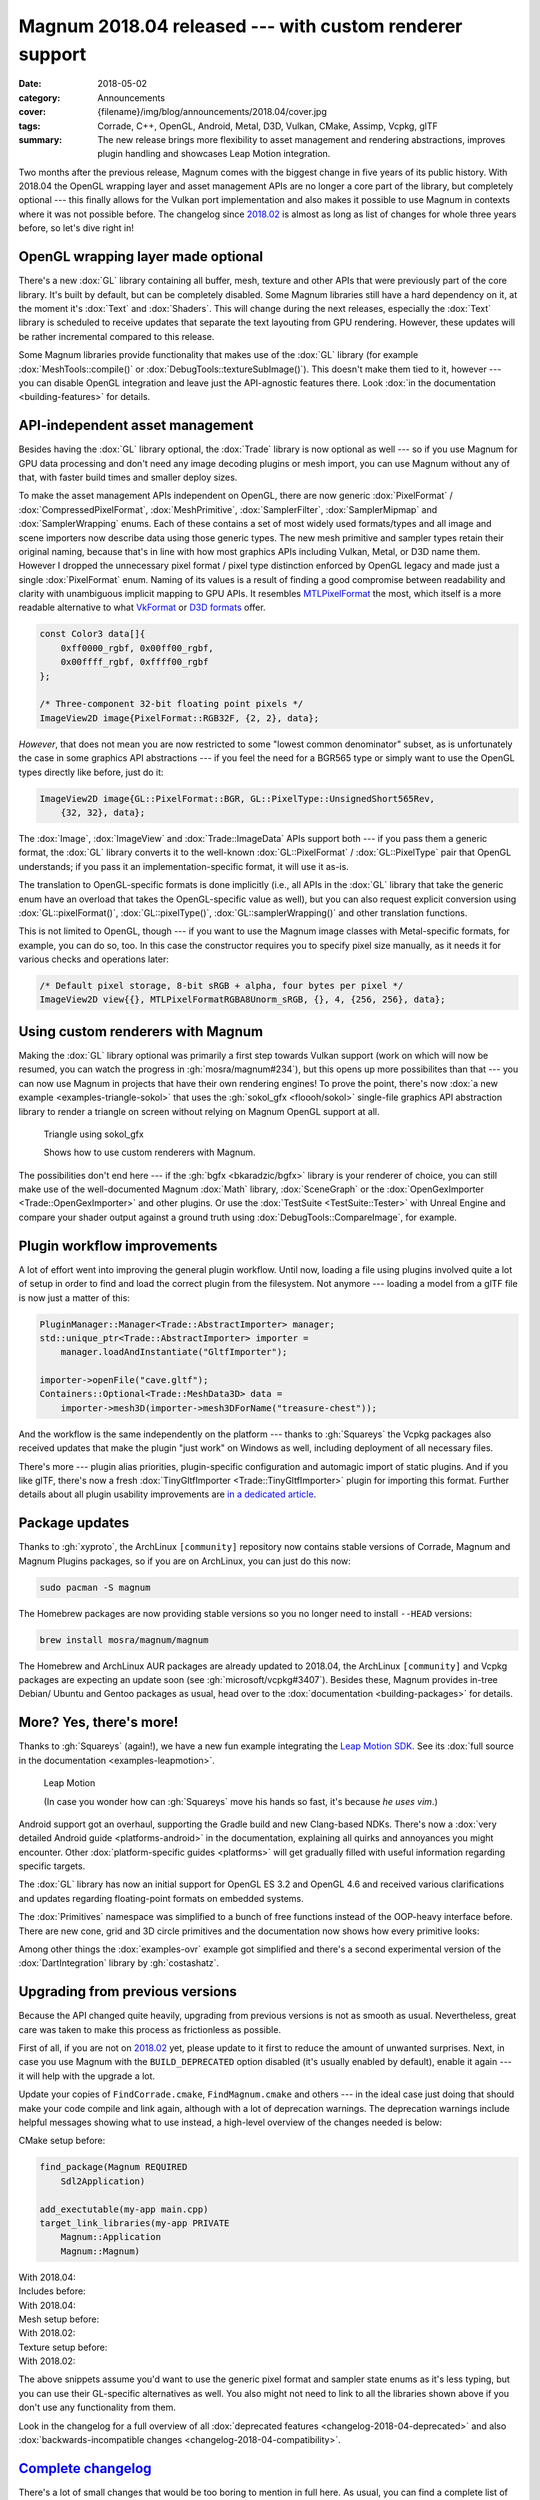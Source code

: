 Magnum 2018.04 released --- with custom renderer support
########################################################

:date: 2018-05-02
:category: Announcements
:cover: {filename}/img/blog/announcements/2018.04/cover.jpg
:tags: Corrade, C++, OpenGL, Android, Metal, D3D, Vulkan, CMake, Assimp, Vcpkg,
    glTF
:summary: The new release brings more flexibility to asset management and
    rendering abstractions, improves plugin handling and showcases Leap Motion
    integration.

Two months after the previous release, Magnum comes with the biggest change in
five years of its public history. With 2018.04 the OpenGL wrapping layer and
asset management APIs are no longer a core part of the library, but completely
optional --- this finally allows for the Vulkan port implementation and also
makes it possible to use Magnum in contexts where it was not possible before.
The changelog since `2018.02 <{filename}/blog/announcements/2018.02.rst>`_ is
almost as long as list of changes for whole three years before, so let's dive
right in!

OpenGL wrapping layer made optional
===================================

There's a new :dox:`GL` library containing all buffer, mesh, texture and
other APIs that were previously part of the core library. It's built by
default, but can be completely disabled. Some Magnum libraries still have a
hard dependency on it, at the moment it's :dox:`Text` and :dox:`Shaders`. This
will change during the next releases, especially the :dox:`Text` library is
scheduled to receive updates that separate the text layouting from GPU
rendering. However, these updates will be rather incremental compared to this
release.

Some Magnum libraries provide functionality that makes use of the :dox:`GL`
library (for example :dox:`MeshTools::compile()` or
:dox:`DebugTools::textureSubImage()`). This doesn't make them tied to it,
however --- you can disable OpenGL integration and leave just the API-agnostic
features there. Look :dox:`in the documentation <building-features>` for
details.

API-independent asset management
================================

Besides having the :dox:`GL` library optional, the :dox:`Trade` library is now
optional as well --- so if you use Magnum for GPU data processing and don't
need any image decoding plugins or mesh import, you can use Magnum without any
of that, with faster build times and smaller deploy sizes.

To make the asset management APIs independent on OpenGL, there are now generic
:dox:`PixelFormat` / :dox:`CompressedPixelFormat`, :dox:`MeshPrimitive`, :dox:`SamplerFilter`, :dox:`SamplerMipmap` and :dox:`SamplerWrapping` enums.
Each of these contains a set of most widely used formats/types and all image
and scene importers now describe  data using those generic types. The new mesh
primitive and sampler types retain their original naming, because that's in
line with how most graphics APIs including Vulkan, Metal, or D3D name them.
However I dropped the unnecessary pixel format / pixel type distinction
enforced by OpenGL legacy and made just a single :dox:`PixelFormat` enum.
Naming of its values is a result of finding a good compromise between
readability and clarity with unambiguous implicit mapping to GPU APIs. It
resembles `MTLPixelFormat <https://developer.apple.com/documentation/metal/mtlpixelformat>`_
the most, which itself is a more readable alternative to what
`VkFormat <https://www.khronos.org/registry/vulkan/specs/1.1-extensions/man/html/VkFormat.html>`_
or `D3D formats <https://msdn.microsoft.com/en-us/library/windows/desktop/bb153349(v=vs.85).aspx>`_
offer.

.. code:: c++

    const Color3 data[]{
        0xff0000_rgbf, 0x00ff00_rgbf,
        0x00ffff_rgbf, 0xffff00_rgbf
    };

    /* Three-component 32-bit floating point pixels */
    ImageView2D image{PixelFormat::RGB32F, {2, 2}, data};

*However*, that does not mean you are now restricted to some "lowest common
denominator" subset, as is unfortunately the case in some graphics API
abstractions --- if you feel the need for a BGR565 type or simply want to use
the OpenGL types directly like before, just do it:

.. code:: c++

    ImageView2D image{GL::PixelFormat::BGR, GL::PixelType::UnsignedShort565Rev,
        {32, 32}, data};

The :dox:`Image`, :dox:`ImageView` and :dox:`Trade::ImageData` APIs support
both --- if you pass them a generic format, the :dox:`GL` library converts it
to the well-known :dox:`GL::PixelFormat` / :dox:`GL::PixelType` pair that
OpenGL understands; if you pass it an implementation-specific format, it will
use it as-is.

The translation to OpenGL-specific formats is done implicitly (i.e., all APIs
in the :dox:`GL` library that take the generic enum have an overload that takes
the OpenGL-specific value as well), but you can also request explicit
conversion using :dox:`GL::pixelFormat()`, :dox:`GL::pixelType()`,
:dox:`GL::samplerWrapping()` and other translation functions.

.. block-success:: Implementation details

    The translation functions simply index into a :cpp:`constexpr` lookup table
    using zero-based enums. The approach is loosely based on
    `this detailed article by G-Truc <https://www.g-truc.net/post-0704.html>`_
    and is as fast as it can possibly be. I'm going a bit further to ensure
    that the mapping is valid and robust for further additions, but all of the
    extra work is done in a separate test case, not affecting runtime
    translation performance. `Have a look at the code <https://github.com/mosra/magnum/blob/9457cfc37670bd407f920da05026f62039194431/src/Magnum/GL/Test/PixelFormatTest.cpp#L117-L150>`_,
    if you are interested.

This is not limited to OpenGL, though --- if you want to use the Magnum image
classes with Metal-specific formats, for example, you can do so, too. In this
case the constructor requires you to specify pixel size manually, as it needs
it for various checks and operations later:

.. code:: c++

    /* Default pixel storage, 8-bit sRGB + alpha, four bytes per pixel */
    ImageView2D view{{}, MTLPixelFormatRGBA8Unorm_sRGB, {}, 4, {256, 256}, data};

Using custom renderers with Magnum
==================================

Making the :dox:`GL` library optional was primarily a first step towards Vulkan
support (work on which will now be resumed, you can watch the progress in
:gh:`mosra/magnum#234`), but this opens up more possibilites than that --- you
can now use Magnum in projects that have their own rendering engines! To prove
the point, there's now :dox:`a new example <examples-triangle-sokol>` that uses
the :gh:`sokol_gfx <floooh/sokol>` single-file graphics API abstraction library
to render a triangle on screen without relying on Magnum OpenGL support at all.

.. note-success::

    I was very impressed by how clean and simple the API of ``sokol_gfx`` is
    --- it took me 20 minutes and 150 lines of code to get from a blank file to
    a triangle on screen, and the whole library is mere 8000 lines. Hats off,
    :gh:`floooh`!

    .. class:: m-text m-em m-small

    (For comparison, `my first Vulkan triangle <https://twitter.com/czmosra/status/970601850348212225>`_
    took me 16 hours and 512 lines.)

.. container:: m-row

    .. container:: m-col-m-6 m-push-m-3

        .. figure:: {filename}/showcase/triangle/screenshot.png
            :alt: sokol_gfx Triangle example screenshot
            :figclass: m-figure m-fullwidth
            :target: http://doc.magnum.graphics/magnum/examples-triangle-sokol.html

            Triangle using sokol_gfx

            Shows how to use custom renderers with Magnum.

The possibilities don't end here --- if the :gh:`bgfx <bkaradzic/bgfx>` library
is your renderer of choice, you can still make use of the
well-documented Magnum :dox:`Math` library, :dox:`SceneGraph` or the :dox:`OpenGexImporter <Trade::OpenGexImporter>` and other plugins. Or use the
:dox:`TestSuite <TestSuite::Tester>` with Unreal Engine and compare your shader
output against a ground truth using :dox:`DebugTools::CompareImage`, for
example.

Plugin workflow improvements
============================

A lot of effort went into improving the general plugin workflow. Until now,
loading a file using plugins involved quite a lot of setup in order to find
and load the correct plugin from the filesystem. Not anymore --- loading a
model from a glTF file is now just a matter of this:

.. code:: c++

    PluginManager::Manager<Trade::AbstractImporter> manager;
    std::unique_ptr<Trade::AbstractImporter> importer =
        manager.loadAndInstantiate("GltfImporter");

    importer->openFile("cave.gltf");
    Containers::Optional<Trade::MeshData3D> data =
        importer->mesh3D(importer->mesh3DForName("treasure-chest"));

And the workflow is the same independently on the platform --- thanks to
:gh:`Squareys` the Vcpkg packages also received updates that make the plugin
"just work" on Windows as well, including deployment of all necessary files.

There's more --- plugin alias priorities, plugin-specific configuration and
automagic import of static plugins. And if you like glTF, there's now a fresh
:dox:`TinyGltfImporter <Trade::TinyGltfImporter>` plugin for importing this
format. Further details about all plugin usability improvements are
`in a dedicated article <{filename}/blog/announcements/plugin-usability-improvements.rst>`_.

Package updates
===============

Thanks to :gh:`xyproto`, the ArchLinux ``[community]`` repository now contains
stable versions of Corrade, Magnum and Magnum Plugins packages, so if you are
on ArchLinux, you can just do this now:

.. code:: sh

    sudo pacman -S magnum

The Homebrew packages are now providing stable versions so you no longer need
to install ``--HEAD`` versions:

.. code:: sh

    brew install mosra/magnum/magnum

The Homebrew and ArchLinux AUR packages are already updated to 2018.04, the
ArchLinux ``[community]`` and Vcpkg packages are expecting an update soon (see
:gh:`microsoft/vcpkg#3407`). Besides these, Magnum provides in-tree Debian/
Ubuntu and Gentoo packages as usual, head over to the
:dox:`documentation <building-packages>` for details.

.. note-info::

    We're aware of the freshly announced `Linux and macOS support in Vcpkg <https://blogs.msdn.microsoft.com/vcblog/2018/04/24/announcing-a-single-c-library-manager-for-linux-macos-and-windows-vcpkg/>`_
    and are working on making Magnum Vcpkg packages work on these systems. It's
    not done yet, though.

More? Yes, there's more!
========================

Thanks to :gh:`Squareys` (again!), we have a new fun example integrating the
`Leap Motion SDK <https://leapmotion.com/>`_. See its
:dox:`full source in the documentation <examples-leapmotion>`.

.. container:: m-row

    .. container:: m-col-m-6 m-push-m-3

        .. figure:: {filename}/img/blog/announcements/2018.04/leapmotion.gif
            :alt: Leap Motion example screenshot
            :figclass: m-fullwidth
            :target: http://doc.magnum.graphics/magnum/examples-triangle-sokol.html

            Leap Motion

            (In case you wonder how can :gh:`Squareys` move his hands so fast,
            it's because *he uses vim*.)

Android support got an overhaul, supporting the Gradle build and new
Clang-based NDKs. There's now a :dox:`very detailed Android guide <platforms-android>`
in the documentation, explaining all quirks and annoyances you might encounter.
Other :dox:`platform-specific guides <platforms>` will get gradually filled
with useful information regarding specific targets.

The :dox:`GL` library has now an initial support for OpenGL ES 3.2 and OpenGL
4.6 and received various clarifications and updates regarding floating-point
formats on embedded systems.

The :dox:`Primitives` namespace was simplified to a bunch of free functions
instead of the OOP-heavy interface before. There are new cone, grid and 3D
circle primitives and the documentation now shows how every primitive looks:

.. image:: {filename}/img/blog/announcements/2018.04/primitives.jpg
    :alt: Primitives namespace documentation

Among other things the :dox:`examples-ovr` example got simplified and there's a
second experimental version of the :dox:`DartIntegration` library by
:gh:`costashatz`.

Upgrading from previous versions
================================

Because the API changed quite heavily, upgrading from previous versions is not
as smooth as usual. Nevertheless, great care was taken to make this process as
frictionless as possible.

First of all, if you are not on `2018.02 <{filename}/blog/announcements/2018.02.rst>`_
yet, please update to it first to reduce the amount of unwanted surprises.
Next, in case you use Magnum with the ``BUILD_DEPRECATED`` option disabled
(it's usually enabled by default), enable it again --- it will help with the
upgrade a lot.

Update your copies of ``FindCorrade.cmake``, ``FindMagnum.cmake`` and others
--- in the ideal case just doing that should make your code compile and link
again, although with a lot of deprecation warnings. The deprecation warnings
include helpful messages showing what to use instead, a high-level overview of
the changes needed is below:

.. container:: m-row m-container-inflate

    .. container:: m-col-m-6

        CMake setup before:

        .. code:: cmake
            :class: m-inverted

            find_package(Magnum REQUIRED
                Sdl2Application)

            add_exectutable(my-app main.cpp)
            target_link_libraries(my-app PRIVATE
                Magnum::Application
                Magnum::Magnum)

    .. container:: m-col-m-6

        With 2018.04:

        .. code:: cmake
            :class: m-inverted
            :hl_lines: 2 3 9 10

            find_package(Magnum REQUIRED
                GL
                Trade
                Sdl2Application)

            add_exectutable(my-app main.cpp)
            target_link_libraries(my-app PRIVATE
                Magnum::Application
                Magnum::GL
                Magnum::Trade
                Magnum::Magnum)

.. container:: m-row m-container-inflate

    .. container:: m-col-m-6

        Includes before:

        .. code:: c++
            :class: m-inverted
            :hl_lines: 3 4 5

            #include <Magnum/ImageView.h>
            #include <Magnum/PixelFormat.h>
            #include <Magnum/Buffer.h>
            #include <Magnum/Framebuffer.h>
            #include <Magnum/Mesh.h>

    .. container:: m-col-m-6

        With 2018.04:

        .. code:: c++
            :class: m-inverted
            :hl_lines: 3 4 5

            #include <Magnum/ImageView.h>
            #include <Magnum/PixelFormat.h>
            #include <Magnum/GL/Buffer.h>
            #include <Magnum/GL/Framebuffer.h>
            #include <Magnum/GL/Mesh.h>

.. container:: m-row m-container-inflate

    .. container:: m-col-m-6

        Mesh setup before:

        .. code:: c++
            :class: m-inverted
            :hl_lines: 1 3 5 7 10

            Buffer vertices, indices;
            vertices.setData(data,
                BufferUsage::StaticDraw);
            indices.setData(indexData,
                BufferUsage::StaticDraw);

            Mesh mesh{MeshPrimitive::Triangles};
            mesh.addVertexBuffer(vertices, 0, ...)
                .setIndexBuffer(indices, 0,
                    Mesh::IndexType::UnsignedShort);

    .. container:: m-col-m-6

        With 2018.02:

        .. code:: c++
            :class: m-inverted
            :hl_lines: 1 3 5 7 10

            GL::Buffer vertices;
            vertices.setData(data,
                GL::BufferUsage::StaticDraw);
            indices.setData(indexData,
                GL::BufferUsage::StaticDraw);

            GL::Mesh mesh{MeshPrimitive::Triangles};
            mesh.addVertexBuffer(vertices, 0, ...)
                .setIndexBuffer(indices, 0,
                    MeshIndexType::UnsignedShort);

.. container:: m-row m-container-inflate

    .. container:: m-col-m-6

        Texture setup before:

        .. code:: c++
            :class: m-inverted
            :hl_lines: 2 5 7 9 11

            ImageView2D image{
                PixelFormat::Red, PixelType::UnsignedByte,
                size, data};

            Texture2D t;
            t.setMagnificationFilter(
                Sampler::Filter::Linear)
             .setMinificationFilter(
                Sampler::Filter::Linear)
             .setWrapping(Sampler::Wrapping::ClampToEdge)
             .setStorage(1, TextureFormat::R8, size)
             .setSubImage(0, {}, image);

    .. container:: m-col-m-6

        With 2018.02:

        .. code:: c++
            :class: m-inverted
            :hl_lines: 2 5 7 9 11

            ImageView2D image{
                PixelFormat::R8Unorm,
                size, data};

            GL::Texture2D t;
            t.setMagnificationFilter(
                SamplerFilter::Linear)
             .setMinificationFilter(
                SamplerFilter::Linear)
             .setWrapping(SamplerWrapping::ClampToEdge)
             .setStorage(1, GL::TextureFormat::R8, size)
             .setSubImage(0, {}, image);

The above snippets assume you'd want to use the generic pixel format and
sampler state enums as it's less typing, but you can use their GL-specific
alternatives as well. You also might not need to link to all the libraries
shown above if you don't use any functionality from them.

Look in the changelog for a full overview of all :dox:`deprecated features <changelog-2018-04-deprecated>` and also :dox:`backwards-incompatible changes <changelog-2018-04-compatibility>`.

`Complete changelog`_
=====================

There's a lot of small changes that would be too boring to mention in full
here. As usual, you can find a complete list of changes since 2018.02 in the
documentation:

-   :dox:`Changes in Corrade 2018.04 <corrade-changelog-2018-04>`
-   :dox:`Changes in Magnum 2018.04 <changelog-2018-04>`
-   :dox:`Changes in Magnum Plugins 2018.04 <changelog-plugins-2018-04>`
-   :dox:`Changes in Magnum Integration 2018.04 <changelog-integration-2018-04>`
-   :dox:`Changes in Magnum Extras 2018.04 <changelog-extras-2018-04>`
-   :dox:`Changes in Magnum Examples 2018.04 <changelog-examples-2018-04>`

`Special thanks`_
=================

Again a lot of work in this release is done thanks to external contributors:

-   **Tobias Stein** (:gh:`NussknackerXXL`) --- initial implementation of the
    :dox:`TinyGltfImporter <Trade::TinyGltfImporter>` plugin
-   **Jonathan Hale** (:gh:`Squareys`) --- Oculus VR example simplification,
    contributions to the tiny_gltf importer plugin, Leap Motion example, Vcpkg
    package maintenance and *much more*
-   **Konstantinos Chatzilygeroudis** (:gh:`costashatz`) --- improvements to
    the DART integration library
-   **Alexander F Rødseth** (:gh:`xyproto`) --- ArchLinux ``[community]``
    package maintenance

Thanks a lot to everyone, not to forget all people that reported issues or just
wrote encouraging messages on the `Gitter chat <https://gitter.im/mosra/magnum>`_.
Cheers!

.. note-warning::

    The `Features <{filename}/features.rst>`_ pages are not updated to reflect
    the latest changes yet --- it's on the tasklist together with other
    improvements. Stay tuned :)

.. note-dim::

    Discussion: `Twitter <https://twitter.com/czmosra/status/991710844575715328>`_,
    Reddit `r/cpp <https://www.reddit.com/r/cpp/comments/8gild1/magnum_201804_released_with_custom_renderer/>`_ and
    `r/gamedev <https://www.reddit.com/r/gamedev/comments/8gilpj/magnum_201804_released_with_custom_renderer/>`_,
    `Hacker News <https://news.ycombinator.com/item?id=16978436>`_,
    `mailing list <https://groups.google.com/forum/#!topic/magnum-engine/RCiT7f1Q5Bk>`_
